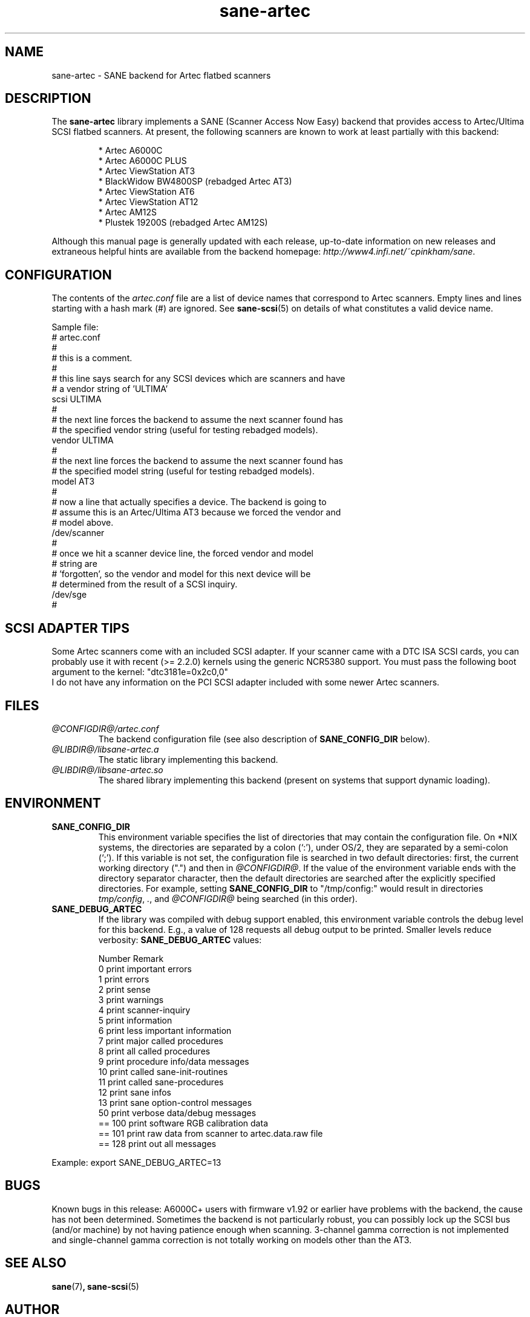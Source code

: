 .TH sane\-artec 5 "11 Jul 2008" "@PACKAGEVERSION@" "SANE Scanner Access Now Easy"
.IX sane\-artec

.SH NAME
sane\-artec \- SANE backend for Artec flatbed scanners

.SH DESCRIPTION
The
.B sane\-artec
library implements a SANE (Scanner Access Now Easy) backend
that provides access to Artec/Ultima SCSI flatbed scanners.  At present,
the following scanners are known to work at least partially with this backend:
.PP
.RS
* Artec A6000C
.br
* Artec A6000C PLUS
.br
* Artec ViewStation AT3
.br
* BlackWidow BW4800SP (rebadged Artec AT3)
.br
* Artec ViewStation AT6
.br
* Artec ViewStation AT12
.br
* Artec AM12S
.br
* Plustek 19200S (rebadged Artec AM12S)
.RE
.PP
Although this manual page is generally updated with each release,
up-to-date information on new releases and extraneous helpful hints
are available from the backend homepage:
.IR http://www4.infi.net/~cpinkham/sane .

.SH CONFIGURATION

The contents of the
.I artec.conf
file are a list of device names that
correspond to Artec scanners.  Empty lines and lines starting with a
hash mark (#) are ignored.  See
.BR sane\-scsi (5)
on details of what constitutes a valid device name.

Sample file:
.br
.nf
# artec.conf
#
# this is a comment.
#
# this line says search for any SCSI devices which are scanners and have
#     a vendor string of 'ULTIMA'
scsi ULTIMA
#
# the next line forces the backend to assume the next scanner found has
#     the specified vendor string (useful for testing rebadged models).
vendor ULTIMA
#
# the next line forces the backend to assume the next scanner found has
#     the specified model string (useful for testing rebadged models).
model AT3
#
# now a line that actually specifies a device.  The backend is going to
#     assume this is an Artec/Ultima AT3 because we forced the vendor and
#     model above.
/dev/scanner
#
# once we hit a scanner device line, the forced vendor and model
# string are
#     'forgotten', so the vendor and model for this next device will be
#     determined from the result of a SCSI inquiry.
/dev/sge
#
.fi

.SH SCSI ADAPTER TIPS

Some Artec scanners come with an included SCSI adapter.  If your scanner came
with a DTC ISA SCSI cards, you can probably use it with recent (>= 2.2.0)
kernels using the generic NCR5380 support.  You must pass the following
boot argument to the kernel: "dtc3181e=0x2c0,0"
.br
I do not have any information on the PCI SCSI adapter included with some
newer Artec scanners.

.SH FILES
.TP
.I @CONFIGDIR@/artec.conf
The backend configuration file (see also description of
.B SANE_CONFIG_DIR
below).
.TP
.I @LIBDIR@/libsane\-artec.a
The static library implementing this backend.
.TP
.I @LIBDIR@/libsane\-artec.so
The shared library implementing this backend (present on systems that
support dynamic loading).

.SH ENVIRONMENT
.TP
.B SANE_CONFIG_DIR
This environment variable specifies the list of directories that may
contain the configuration file.  On *NIX systems, the directories are
separated by a colon (`:'), under OS/2, they are separated by a
semi-colon (`;').  If this variable is not set, the configuration file is
searched in two default directories: first, the current working
directory (".") and then in
.IR @CONFIGDIR@ .
If the value of the
environment variable ends with the directory separator character, then
the default directories are searched after the explicitly specified
directories.  For example, setting
.B SANE_CONFIG_DIR
to "/tmp/config:" would result in directories
.IR tmp/config ,
.IR . ,
and
.I @CONFIGDIR@
being searched (in this order).
.TP
.B SANE_DEBUG_ARTEC
If the library was compiled with debug support enabled, this environment
variable controls the debug level for this backend. E.g., a value of 128
requests all debug output to be printed. Smaller levels reduce verbosity:
.B SANE_DEBUG_ARTEC
values:

.ft CR
.nf
Number  Remark
\
 0       print important errors
 1       print errors
 2       print sense
 3       print warnings
 4       print scanner-inquiry
 5       print information
 6       print less important information
 7       print major called procedures
 8       print all called procedures
 9       print procedure info/data messages
 10      print called sane\-init-routines
 11      print called sane\-procedures
 12      print sane infos
 13      print sane option-control messages
\
 50      print verbose data/debug messages
\
 == 100  print software RGB calibration data
 == 101  print raw data from scanner to artec.data.raw file
\
 == 128  print out all messages
.fi
.ft R
.PP
Example:
export SANE_DEBUG_ARTEC=13

.SH BUGS

Known bugs in this release: A6000C+ users with firmware v1.92 or
earlier have problems with the backend, the cause has not been determined.
Sometimes the backend is not particularly robust, you can possibly lock up
the SCSI bus (and/or machine) by not having patience enough when scanning.
3-channel gamma correction is not implemented and single-channel gamma
correction is not totally working on models other than the AT3.

.SH "SEE ALSO"
.BR sane (7) ,
.BR sane\-scsi (5)

.SH AUTHOR

Chris Pinkham
.I <cpinkham@corp.infi.net>

